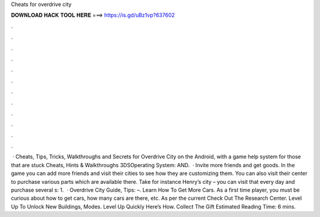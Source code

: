 Cheats for overdrive city

𝐃𝐎𝐖𝐍𝐋𝐎𝐀𝐃 𝐇𝐀𝐂𝐊 𝐓𝐎𝐎𝐋 𝐇𝐄𝐑𝐄 ===> https://is.gd/uBz1vp?637602

.

.

.

.

.

.

.

.

.

.

.

.

 · Cheats, Tips, Tricks, Walkthroughs and Secrets for Overdrive City on the Android, with a game help system for those that are stuck Cheats, Hints & Walkthroughs 3DSOperating System: AND.  · Invite more friends and get goods. In the game you can add more friends and visit their cities to see how they are customizing them. You can also visit their center to purchase various parts which are available there. Take for instance Henry’s city – you can visit that every day and purchase several s: 1.  · Overdrive City Guide, Tips: –. Learn How To Get More Cars. As a first time player, you must be curious about how to get cars, how many cars are there, etc. As per the current Check Out The Research Center. Level Up To Unlock New Buildings, Modes. Level Up Quickly Here’s How. Collect The Gift Estimated Reading Time: 6 mins.
